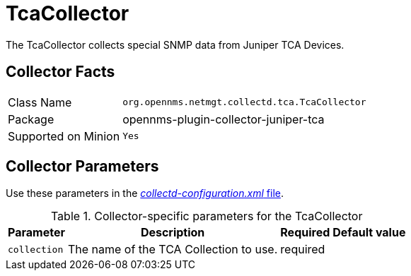 
= TcaCollector

The TcaCollector collects special SNMP data from Juniper TCA Devices.

== Collector Facts

[options="autowidth"]
|===
| Class Name          | `org.opennms.netmgt.collectd.tca.TcaCollector`
| Package             | opennms-plugin-collector-juniper-tca
| Supported on Minion | `Yes`
|===

== Collector Parameters


Use these parameters in the <<ga-collectd-packages,_collectd-configuration.xml_ file>>.

.Collector-specific parameters for the TcaCollector
[options="header, autowidth"]
|===
| Parameter              | Description                              | Required | Default value
| `collection`           | The name of the TCA Collection to use.  | required |
|===
